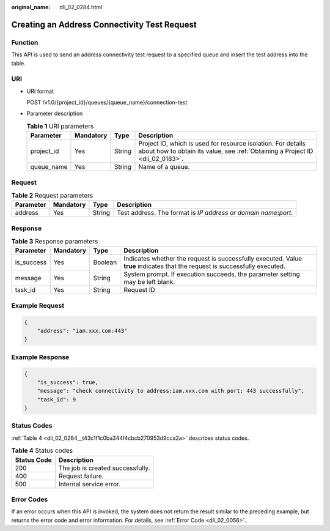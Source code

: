 :original_name: dli_02_0284.html

.. _dli_02_0284:

Creating an Address Connectivity Test Request
=============================================

Function
--------

This API is used to send an address connectivity test request to a specified queue and insert the test address into the table.

URI
---

-  URI format

   POST /v1.0/{project_id}/queues/{queue_name}/connection-test

-  Parameter description

   .. table:: **Table 1** URI parameters

      +------------+-----------+--------+-----------------------------------------------------------------------------------------------------------------------------------------------+
      | Parameter  | Mandatory | Type   | Description                                                                                                                                   |
      +============+===========+========+===============================================================================================================================================+
      | project_id | Yes       | String | Project ID, which is used for resource isolation. For details about how to obtain its value, see :ref:`Obtaining a Project ID <dli_02_0183>`. |
      +------------+-----------+--------+-----------------------------------------------------------------------------------------------------------------------------------------------+
      | queue_name | Yes       | String | Name of a queue.                                                                                                                              |
      +------------+-----------+--------+-----------------------------------------------------------------------------------------------------------------------------------------------+

Request
-------

.. table:: **Table 2** Request parameters

   +-----------+-----------+--------+-------------------------------------------------------------------------+
   | Parameter | Mandatory | Type   | Description                                                             |
   +===========+===========+========+=========================================================================+
   | address   | Yes       | String | Test address. The format is *IP address or domain name*\ **:**\ *port*. |
   +-----------+-----------+--------+-------------------------------------------------------------------------+

Response
--------

.. table:: **Table 3** Response parameters

   +------------+-----------+---------+-----------------------------------------------------------------------------------------------------------------------------+
   | Parameter  | Mandatory | Type    | Description                                                                                                                 |
   +============+===========+=========+=============================================================================================================================+
   | is_success | Yes       | Boolean | Indicates whether the request is successfully executed. Value **true** indicates that the request is successfully executed. |
   +------------+-----------+---------+-----------------------------------------------------------------------------------------------------------------------------+
   | message    | Yes       | String  | System prompt. If execution succeeds, the parameter setting may be left blank.                                              |
   +------------+-----------+---------+-----------------------------------------------------------------------------------------------------------------------------+
   | task_id    | Yes       | String  | Request ID                                                                                                                  |
   +------------+-----------+---------+-----------------------------------------------------------------------------------------------------------------------------+

Example Request
---------------

.. code-block::

   {
       "address": "iam.xxx.com:443"
   }

Example Response
----------------

.. code-block::

   {
       "is_success": true,
       "message": "check connectivity to address:iam.xxx.com with port: 443 successfully",
       "task_id": 9
   }

Status Codes
------------

:ref:`Table 4 <dli_02_0284__t43c1f1c0ba344f4cbcb270953d9cca2a>` describes status codes.

.. _dli_02_0284__t43c1f1c0ba344f4cbcb270953d9cca2a:

.. table:: **Table 4** Status codes

   =========== ================================
   Status Code Description
   =========== ================================
   200         The job is created successfully.
   400         Request failure.
   500         Internal service error.
   =========== ================================

Error Codes
-----------

If an error occurs when this API is invoked, the system does not return the result similar to the preceding example, but returns the error code and error information. For details, see :ref:`Error Code <dli_02_0056>`.
